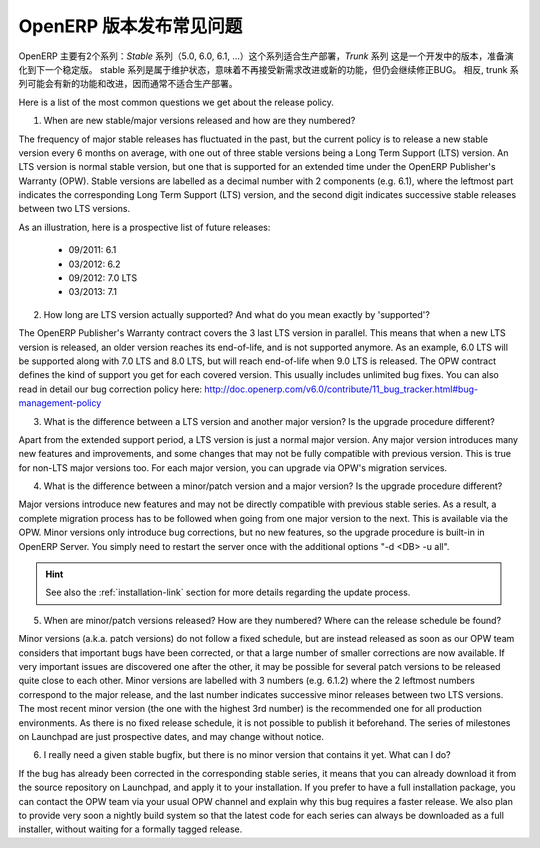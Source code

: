 .. i18n: .. _release_cycle:
.. i18n: 
.. i18n: OpenERP Release Policy FAQ
.. i18n: --------------------------
..

.. _release_cycle:

OpenERP 版本发布常见问题
--------------------------

.. i18n: OpenERP is available in two different series: the *Stable* series (5.0, 6.0, 6.1, ...), suitable for production deployment, and the *Trunk* series, which is the under-development version to prepare the next stable series.
.. i18n: The stable series are initially in maintenance stage, which indicates that they receive no further improvement or features, but only bug corrections.
.. i18n: Conversely, the trunk series is where all the new features and improvements are being introduced, and therefore it is usually not suitable for production deployment.
..

OpenERP 主要有2个系列：*Stable* 系列（5.0, 6.0, 6.1, ...）这个系列适合生产部署，*Trunk* 系列 这是一个开发中的版本，准备演化到下一个稳定版。
stable 系列是属于维护状态，意味着不再接受新需求改进或新的功能，但仍会继续修正BUG。
相反, trunk 系列可能会有新的功能和改进，因而通常不适合生产部署。

.. i18n: Here is a list of the most common questions we get about the release policy.
..

Here is a list of the most common questions we get about the release policy.

.. i18n: 1. When are new stable/major versions released and how are they numbered?
..

1. When are new stable/major versions released and how are they numbered?

.. i18n: The frequency of major stable releases has fluctuated in the past, but the current policy is to release a new stable version every 6 months on average, with one out of three stable versions being a Long Term Support (LTS) version. An LTS version is normal stable version, but one that is supported for an extended time under the OpenERP Publisher's Warranty (OPW).
.. i18n: Stable versions are labelled as a decimal number with 2 components (e.g. 6.1), where the leftmost part indicates the corresponding Long Term Support (LTS) version, and the second digit indicates successive stable releases between two LTS versions.
..

The frequency of major stable releases has fluctuated in the past, but the current policy is to release a new stable version every 6 months on average, with one out of three stable versions being a Long Term Support (LTS) version. An LTS version is normal stable version, but one that is supported for an extended time under the OpenERP Publisher's Warranty (OPW).
Stable versions are labelled as a decimal number with 2 components (e.g. 6.1), where the leftmost part indicates the corresponding Long Term Support (LTS) version, and the second digit indicates successive stable releases between two LTS versions.

.. i18n: As an illustration, here is a prospective list of future releases:
..

As an illustration, here is a prospective list of future releases:

.. i18n:   - 09/2011: 6.1 
.. i18n:   - 03/2012: 6.2 
.. i18n:   - 09/2012: 7.0 LTS
.. i18n:   - 03/2013: 7.1
.. i18n: 
.. i18n: 2. How long are LTS version actually supported? And what do you mean exactly by 'supported'?
..

  - 09/2011: 6.1 
  - 03/2012: 6.2 
  - 09/2012: 7.0 LTS
  - 03/2013: 7.1

2. How long are LTS version actually supported? And what do you mean exactly by 'supported'?

.. i18n: The OpenERP Publisher's Warranty contract covers the 3 last LTS version in parallel. This means that when a new LTS version is released, an older version reaches its end-of-life, and is not supported anymore.
.. i18n: As an example, 6.0 LTS will be supported along with 7.0 LTS and 8.0 LTS, but will reach end-of-life when 9.0 LTS is released.
.. i18n: The OPW contract defines the kind of support you get for each covered version. This usually includes unlimited bug fixes.
.. i18n: You can also read in detail our bug correction policy here: http://doc.openerp.com/v6.0/contribute/11_bug_tracker.html#bug-management-policy                  
..

The OpenERP Publisher's Warranty contract covers the 3 last LTS version in parallel. This means that when a new LTS version is released, an older version reaches its end-of-life, and is not supported anymore.
As an example, 6.0 LTS will be supported along with 7.0 LTS and 8.0 LTS, but will reach end-of-life when 9.0 LTS is released.
The OPW contract defines the kind of support you get for each covered version. This usually includes unlimited bug fixes.
You can also read in detail our bug correction policy here: http://doc.openerp.com/v6.0/contribute/11_bug_tracker.html#bug-management-policy                  

.. i18n: 3. What is the difference between a LTS version and another major version? Is the upgrade procedure different?
..

3. What is the difference between a LTS version and another major version? Is the upgrade procedure different?

.. i18n: Apart from the extended support period, a LTS version is just a normal major version. Any major version introduces many new features and improvements, and some changes that may not be fully compatible with previous version. This is true for non-LTS major versions too. For each major version, you can upgrade via OPW's migration services.
..

Apart from the extended support period, a LTS version is just a normal major version. Any major version introduces many new features and improvements, and some changes that may not be fully compatible with previous version. This is true for non-LTS major versions too. For each major version, you can upgrade via OPW's migration services.

.. i18n: 4. What is the difference between a minor/patch version and a major version? Is the upgrade procedure different?
..

4. What is the difference between a minor/patch version and a major version? Is the upgrade procedure different?

.. i18n: Major versions introduce new features and may not be directly compatible with previous stable series. As a result, a complete migration process has to be followed when going from one major version to the next. This is available via the OPW.
.. i18n: Minor versions only introduce bug corrections, but no new features, so the upgrade procedure is built-in in OpenERP Server. You simply need to restart the server once with the additional options "-d <DB> -u all".
..

Major versions introduce new features and may not be directly compatible with previous stable series. As a result, a complete migration process has to be followed when going from one major version to the next. This is available via the OPW.
Minor versions only introduce bug corrections, but no new features, so the upgrade procedure is built-in in OpenERP Server. You simply need to restart the server once with the additional options "-d <DB> -u all".

.. i18n: .. hint:: See also the :ref:`installation-link` section for more details 
.. i18n:           regarding the update process.
..

.. hint:: See also the :ref:`installation-link` section for more details 
          regarding the update process.

.. i18n: 5. When are minor/patch versions released? How are they numbered? Where can the release schedule be found?
..

5. When are minor/patch versions released? How are they numbered? Where can the release schedule be found?

.. i18n: Minor versions (a.k.a. patch versions) do not follow a fixed schedule, but are instead released as soon as our OPW team considers that important bugs have been corrected, or that a large number of smaller corrections are now available. If very important issues are discovered one after the other, it may be possible for several patch versions to be released quite close to each other.
.. i18n: Minor versions are labelled with 3 numbers (e.g. 6.1.2) where the 2 leftmost numbers correspond to the major release, and the last number indicates successive minor releases between two LTS versions. The most recent minor version (the one with the highest 3rd number) is the recommended one for all production environments.
.. i18n: As there is no fixed release schedule, it is not possible to publish it beforehand. The series of milestones on Launchpad are just prospective dates, and may change without notice.
..

Minor versions (a.k.a. patch versions) do not follow a fixed schedule, but are instead released as soon as our OPW team considers that important bugs have been corrected, or that a large number of smaller corrections are now available. If very important issues are discovered one after the other, it may be possible for several patch versions to be released quite close to each other.
Minor versions are labelled with 3 numbers (e.g. 6.1.2) where the 2 leftmost numbers correspond to the major release, and the last number indicates successive minor releases between two LTS versions. The most recent minor version (the one with the highest 3rd number) is the recommended one for all production environments.
As there is no fixed release schedule, it is not possible to publish it beforehand. The series of milestones on Launchpad are just prospective dates, and may change without notice.

.. i18n: 6. I really need a given stable bugfix, but there is no minor version that contains it yet. What can I do?
..

6. I really need a given stable bugfix, but there is no minor version that contains it yet. What can I do?

.. i18n: If the bug has already been corrected in the corresponding stable series, it means that you can already download it from the source repository on Launchpad, and apply it to your installation.
.. i18n: If you prefer to have a full installation package, you can contact the OPW team via your usual OPW channel and explain why this bug requires a faster release.
.. i18n: We also plan to provide very soon a nightly build system so that the latest code for each series can always be downloaded as a full installer, without waiting for a formally tagged release.
..

If the bug has already been corrected in the corresponding stable series, it means that you can already download it from the source repository on Launchpad, and apply it to your installation.
If you prefer to have a full installation package, you can contact the OPW team via your usual OPW channel and explain why this bug requires a faster release.
We also plan to provide very soon a nightly build system so that the latest code for each series can always be downloaded as a full installer, without waiting for a formally tagged release.
